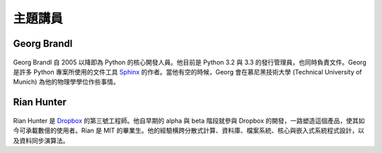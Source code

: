 =====================
主題講員
=====================

Georg Brandl
-----------------

.. figure:: /_static/georg.jpg

Georg Brandl 自 2005 以降即為 Python 的核心開發人員。\
他目前是 Python 3.2 與 3.3 的發行管理員，也同時負責文件。\
Georg 是許多 Python 專案所使用的文件工具 `Sphinx <http://sphinx-doc.org/>`_
的作者。\
當他有空的時候，Georg 會在慕尼黑技術大學 (Technical University of Munich)
為他的物理學學位作些事情。

Rian Hunter
-----------------

.. figure:: /_static/rian.jpg

Rian Hunter 是 `Dropbox <http://www.dropbox.com/>`_ 的第三號工程師。\
他自早期的 alpha 與 beta 階段就參與 Dropbox 的開發，\
一路塑造這個產品，使其如今可承載數億的使用者。\
Rian 是 MIT 的畢業生。\
他的經驗横跨分散式計算、資料庫、檔案系統、核心與嵌入式系統程式設計，\
以及資料同步演算法。

